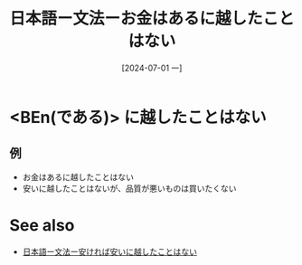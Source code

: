 :PROPERTIES:
:ID:       586d0d4b-1a12-4b29-a338-d86b7187a4fe
:END:
#+title: 日本語ー文法ーお金はあるに越したことはない
#+filetags: :日本語:
#+date: [2024-07-01 一]
#+last_modified: [2024-07-05 五 23:23]

* <BEn(である)> に越したことはない
** 例
- お金はあるに越したことはない
- 安いに越したことはないが、品質が悪いものは買いたくない



* See also
- [[id:205f30d8-54e3-47b3-a755-ff646cd692b9][日本語ー文法ー安ければ安いに越したことはない]]
